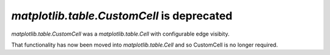 `matplotlib.table.CustomCell` is deprecated
-------------------------------------------

`matplotlib.table.CustomCell` was a `matplotlib.table.Cell` with
configurable edge visibity.

That functionality has now been moved into `matplotlib.table.Cell` and
so CustomCell is no longer required.
